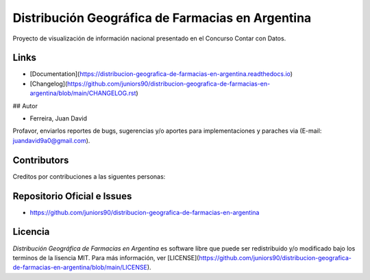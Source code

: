 Distribución Geográfica de Farmacias en Argentina
=================================================

.. image:: https://img.shields.io/github/issues/juniors90/distribucion-geografica-de-farmacias-en-argentina
   :alt: GitHub issues
   :target: https://github.com/juniors90/distribucion-geografica-de-farmacias-en-argentina/issues
.. image:: https://img.shields.io/github/forks/juniors90/distribucion-geografica-de-farmacias-en-argentina
   :alt: GitHub forks
   :target: https://github.com/juniors90/distribucion-geografica-de-farmacias-en-argentina/network
.. image:: https://img.shields.io/github/stars/juniors90/distribucion-geografica-de-farmacias-en-argentina
   :alt: GitHub stars
   :target: https://github.com/juniors90/distribucion-geografica-de-farmacias-en-argentina/stargazers
.. image:: https://img.shields.io/github/license/juniors90/distribucion-geografica-de-farmacias-en-argentina
   :alt: GitHub license
   :target: https://github.com/juniors90/distribucion-geografica-de-farmacias-en-argentina/blob/main/LICENSE
.. image:: https://img.shields.io/github/contributors/juniors90/distribucion-geografica-de-farmacias-en-argentina?color=green
   :alt: GitHub contributors
   :target: https://github.com/juniors90/distribucion-geografica-de-farmacias-en-argentina/graphs/contributors

Proyecto de visualización de información nacional presentado en el Concurso Contar con Datos.


Links
-----

- [Documentation](https://distribucion-geografica-de-farmacias-en-argentina.readthedocs.io)
- [Changelog](https://github.com/juniors90/distribucion-geografica-de-farmacias-en-argentina/blob/main/CHANGELOG.rst)

## Autor

- Ferreira, Juan David

Profavor, enviarlos reportes de bugs, sugerencias y/o aportes para implementaciones y paraches via (E-mail: juandavid9a0@gmail.com).

Contributors
-------------

Creditos por contribuciones a las siguentes personas:

.. raw:: html
    
    <a href="https://github.com/juniors90/distribucion-geografica-de-farmacias-en-argentina/graphs/contributors">
        <img src="https://contrib.rocks/image?repo=juniors90/distribucion-geografica-de-farmacias-en-argentina" />
    </a>

Repositorio Oficial e Issues
----------------------------

- https://github.com/juniors90/distribucion-geografica-de-farmacias-en-argentina


Licencia
--------

`Distribución Geográfica de Farmacias en Argentina` es software libre  que
puede ser redistribuido  y/o modificado bajo los terminos de la lisencia MIT.
Para más información, ver [LICENSE](https://github.com/juniors90/distribucion-geografica-de-farmacias-en-argentina/blob/main/LICENSE).